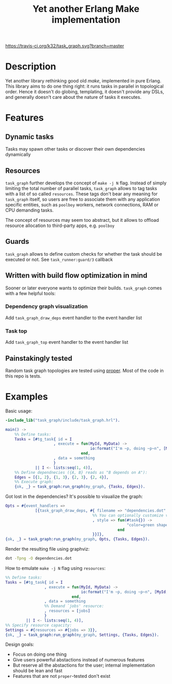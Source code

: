 #+TITLE: Yet another Erlang Make implementation

[[https://travis-ci.org/k32/task_graph.svg?branch=master]]

* Description

Yet another library rethinking good old /make/, implemented in pure
Erlang. This library aims to do one thing right: it runs tasks in
parallel in topological order. Hence it doesn't do globing,
templating, it doesn't provide any DSLs, and generally doesn't care
about the nature of tasks it executes.

* Features
** Dynamic tasks

Tasks may spawn other tasks or discover their own dependencies
dynamically

** Resources

=task_graph= further develops the concept of =make -j N= flag.
Instead of simply limiting the total number of parallel tasks,
=task_graph= allows to tag tasks with a list of so called
=resources=. These tags don't bear any meaning for =task_graph=
itself, so users are free to associate them with any application
specific entities, such as =poolboy= workers, network connections, RAM
or CPU demanding tasks.

The concept of resources may seem too abstract, but it allows to
offload resource allocation to third-party apps, e.g. =poolboy=

** Guards

=task_graph= allows to define custom checks for whether the task
should be executed or not. See =task_runner:guard/3= callback

** Written with build flow optimization in mind

Sooner or later everyone wants to optimize their builds. =task_graph=
comes with a few helpful tools:

*** Dependency graph visualization
Add =task_graph_draw_deps= event handler to the event handler list

*** Task top
Add =task_graph_top= event handler to the event handler list

** Painstakingly tested

Random task graph topologies are tested using [[http://proper.softlab.ntua.gr/][proper]]. Most of the code
in this repo is tests.

* Examples

Basic usage:

#+BEGIN_SRC erlang
-include_lib("task_graph/include/task_graph.hrl").

main() ->
    %% Define tasks:
    Tasks = [#tg_task{ id = I
                     , execute = fun(MyId, MyData) ->
                                     io:format("I'm ~p, doing ~p~n", [MyId, MyData])
                                 end,
                     , data = something
                     }
             || I <- lists:seq(1, 4)],
    %% Define dependnecies ({A, B} reads as "B depends on A"):
    Edges = [{1, 2}, {1, 3}, {2, 3}, {2, 4}],
    %% Execute graph:
    {ok, _} = task_graph:run_graph(my_graph, {Tasks, Edges}).
#+END_SRC

Got lost in the dependencies? It's possible to visualize the graph:

#+BEGIN_SRC erlang
    Opts = #{event_handlers =>
                 [{task_graph_draw_deps, #{ filename => "dependencies.dot"
                                          %% You can optionally customize vertices styles:
                                          , style => fun(#task{}) ->
                                                         "color=green shape=oval"
                                                     end
                                          }}]},
    {ok, _} = task_graph:run_graph(my_graph, Opts, {Tasks, Edges}).
#+END_SRC

Render the resulting file using graphviz:

#+BEGIN_SRC bash
dot -Tpng -O dependencies.dot
#+END_SRC

How to emulate =make -j N= flag using =resources=:

#+BEGIN_SRC erlang
%% Define tasks:
Tasks = [#tg_task{ id = I
                 , execute = fun(MyId, MyData) ->
                                 io:format("I'm ~p, doing ~p~n", [MyId, MyData])
                             end,
                 , data = something
                 %% Demand `jobs' resource:
                 , resources = [jobs]
                 }
         || I <- lists:seq(1, 4)],
%% Specify resource capacity:
Settings = #{resources => #{jobs => 3}},
{ok, _} = task_graph:run_graph(my_graph, Settings, {Tasks, Edges}).
#+END_SRC

:hidden:
Design goals:
 + Focus on doing one thing
 + Give users powerful abstactions instead of numerous features
 + But reserve all the abstactions for the user; internal
   implementation should be lean and fast
 + Features that are not =proper=-tested don't exist
:END:
